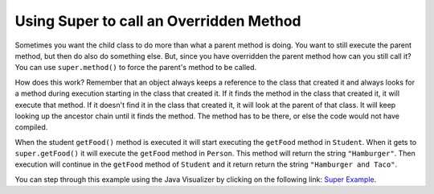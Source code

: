 .. qnum::
   :prefix: 10-4-
   :start: 1

Using Super to call an Overridden Method
============================================

Sometimes you want the child class to do more than what a parent method is doing.  You want to still execute the parent method, but then do also do something else.  But, since you have overridden the parent method how can you still call it?  You can use ``super.method()`` to force the parent's method to be called.     

.. activecode:: SuperEx
   :language: java

      public class Person 
      {
         private String name = null;
         
         public Person(String theName)
         {
            name = theName;
         }
         
         public String getFood() 
         {
            return "Hamburger";
         }
         
         public static void main(String[] args)
         {
            Person p = new Student("Javier");
            System.out.println(p.getFood());
         }
      }
        
      class Student extends Person
      {
         private int id;
         private static int nextId = 0;
         
         public Student(String theName)
         {
           super(theName);
           id = nextId;
           nextId++;
         }
         
         public String getFood()
         {
            String output = super.getFood();
            return output + " and Taco";
         }
         
         public int getId() {return this.id;}
         public void setId (int theId) 
         {
            this.id = theId;
         }
      } 
      
How does this work?  Remember that an object always keeps a reference to the class that created it and always looks for a method during execution starting in the class that created it.  If it finds the method in the class that created it, it will execute that method.  If it doesn't find it in the class that created it, it will look at the parent of that class.  It will keep looking up the ancestor chain until it finds the method.  The method has to be there, or else the code would not have compiled. 
      
When the student ``getFood()`` method is executed it will start executing the ``getFood`` method in ``Student``.  When it gets to ``super.getFood()`` it will execute the ``getFood`` method in ``Person``.  This method will return the string ``"Hamburger"``.  Then execution will continue in the ``getFood`` method of ``Student`` and it return return the string ``"Hamburger and Taco"``. 

.. mchoice:: qoo_6s
   :answer_a: AB
   :answer_b: ABDC
   :answer_c: ABCD
   :answer_d: ABC
   :answer_e: Nothing is printed due to infinite recursion.
   :correct: b
   :feedback_a: This would be true if the object was created of type Base using new Base. But the object is really a Derived object. So all methods are looked for starting with the Derived class.
   :feedback_b: Even though b is declared as type Base it is created as an object of the Derived class, so all methods to it will be resolved starting with the Derived class. So the methodOne() in Derived will be called. This method first calls super.methodOne so this will invoke the method in the superclass (which is Base). So next the methodOne in Base will execute. This prints the letter "A" and invokes this.methodTwo(). Since b is really a Derived object, we check there first to see if it has a methodTwo. It does, so execution continues in Derived's methodTwo. This method invokes super.methodTwo. So this will invoke the method in the super class (Base) named methodTwo. This method prints the letter "B" and then returns. Next the execution returns from the call to the super.methodTwo and prints the letter "D". We return to the Base class methodOne and return from that to the Derived class methodOne and print the letter "C".
   :feedback_c: After the call to methodOne in the super class printing "A", the code continues with the implicit this.methodTwo which resolves from the current object's class which is Derived. methodTwo in the Derived class is executed which then calls super.methodTwo which invokes printin "B" from methodTwo in the Base class. Then the "D" in the Derive methodTwo is printed. Finally the program returns to methodOne in the Derived class are prints "C".
   :feedback_d: The call to methodTwo in super.methodOne is to this.methodTwo which is the method from the Derived class. Consequently the "D" is also printed.
   :feedback_e: This is not an example of recursion. No method is called from within itself.

   Given the following class declarations, and assuming that the following declaration appears in a client program: ``Base b = new Derived();``, what is the result of the call ``b.methodOne();``?
   
   .. code-block:: java

     public class Base
     {
        public void methodOne()
        {
          System.out.print("A");
          methodTwo();
        }

        public void methodTwo()
        {
          System.out.print("B");
        }
     }

     public class Derived extends Base
     {
        public void methodOne()
        {
           super.methodOne();
           System.out.print("C");
        }

        public void methodTwo()
        {
          super.methodTwo();
          System.out.print("D");
        }
     }
     
You can step through this example using the Java Visualizer by clicking on the following link: `Super Example <http://cscircles.cemc.uwaterloo.ca/java_visualize/#code=public+class+Base%0A%7B%0A+++public+void+methodOne()%0A+++%7B%0A+++++System.out.print(%22A%22)%3B%0A+++++methodTwo()%3B%0A+++%7D%0A%0A+++public+void+methodTwo()%0A+++%7B%0A+++++System.out.print(%22B%22)%3B%0A+++%7D%0A+++%0A+++public+static+void+main(String%5B%5D+args)%0A+++%7B%0A++++++Base+b+%3D+new+Derived()%3B%0A++++++b.methodOne()%3B%0A+++%7D%0A%7D%0A%0Aclass+Derived+extends+Base%0A%7B%0A+++public+void+methodOne()%0A+++%7B%0A++++++super.methodOne()%3B%0A++++++System.out.print(%22C%22)%3B%0A+++%7D%0A%0A+++public+void+methodTwo()%0A+++%7B%0A+++++super.methodTwo()%3B%0A+++++System.out.print(%22D%22)%3B%0A+++%7D%0A%7D&mode=display&curInstr=10>`_.
